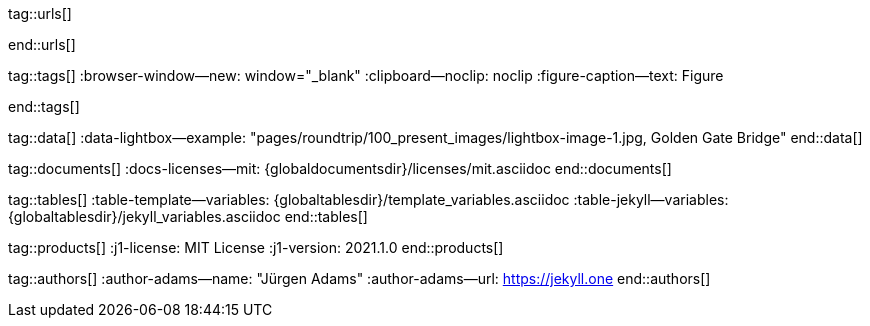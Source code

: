 // ~/includes/attributes.asciidoc
// Global Ascidoc attributes file
// -----------------------------------------------------------------------------

// URLS, global references to internal|external web links (macro link:)
// -----------------------------------------------------------------------------
tag::urls[]

:url-about-cookies--home:                         http://www.aboutcookies.org

:url-animate-css--home:                           https://animate.style/
:url-anime--home:                                 https://animejs.com/

:url-apache-log4j-v2--home:                       https://logging.apache.org/log4j/2.x/

:url-oreilly-atlas--home:                         https://atlas.oreilly.com/

:url-asciidoctor--home:                           https://asciidoctor.org/
:url-asciidoctor-pdf--home:                       https://asciidoctor.org/docs/asciidoctor-pdf/
:url-asciidoctor-rouge--home:                     https://github.com/jirutka/asciidoctor-rouge

:url-asciidoctor-plugin--home:                    https://github.com/asciidoctor/jekyll-asciidoc
:url-asciidoctor-plugin--issue_166:               https://github.com/asciidoctor/jekyll-asciidoc/issues/166
:url-asciidoctor-plugin--issue_166:               https://github.com/asciidoctor/jekyll-asciidoc/issues/166

:url-asciidoctor--extensions-lab:                 https://github.com/asciidoctor/asciidoctor-extensions-lab
:url-asciidoctor--extensions-use:                 https://github.com/asciidoctor/asciidoctor-extensions-lab#using-an-extension
:url-asciidoctor--extensions-manual:              http://asciidoctor.org/docs/user-manual/#extensions

:url-babel-js--home:                              https://babeljs.io/
:url-babel-js--gh-repo:                           https://github.com/babel/babel

:url-backstretch--home:                           https://www.jquery-backstretch.com/
:url-backstretch--gh-repo:                        https://github.com/jquery-backstretch/jquery-backstretch

:url-bs--home:                                    https://getbootstrap.com/
:url-bs--themes:                                  https://themes.getbootstrap.com/
:url-bs--expo:                                    https://expo.getbootstrap.com/

:url-bs-docs:                                     http://getbootstrap.com/docs/4.1/getting-started/introduction/
:url-bs-docs--examples:                           http://getbootstrap.com/docs/4.1/examples/

:url-bs-docs--content-code:                       https://getbootstrap.com/docs/4.1/content/code/
:url-bs-docs--content-figures:                    https://getbootstrap.com/docs/4.1/content/figures/
:url-bs-docs--content-images:                     https://getbootstrap.com/docs/4.1/content/images/
:url-bs-docs--content-typography:                 https://getbootstrap.com/docs/4.1/content/typography/
:url-bs-docs--content-tables:                     https://getbootstrap.com/docs/4.1/content/tables/

:url-bs-docs--components-alerts:                  http://getbootstrap.com/docs/4.1/components/alerts/
:url-bs-docs--components-badges:                  http://getbootstrap.com/docs/4.1/components/badge/
:url-bs-docs--components-breadcrumb:              http://getbootstrap.com/docs/4.1/components/breadcrumb/
:url-bs-docs--components-buttons:                 http://getbootstrap.com/docs/4.1/components/buttons/
:url-bs-docs--components-button_group:            http://getbootstrap.com/docs/4.1/components/button-group/
:url-bs-docs--components-cards:                   http://getbootstrap.com/docs/4.1/components/card/
:url-bs-docs--components-carousel:                http://getbootstrap.com/docs/4.1/components/carousel/
:url-bs-docs--components-collapse:                http://getbootstrap.com/docs/4.1/components/collapse/
:url-bs-docs--components-dropdowns:               http://getbootstrap.com/docs/4.1/components/dropdowns/
:url-bs-docs--components-forms:                   http://getbootstrap.com/docs/4.1/components/forms/
:url-bs-docs--components-input_group:             http://getbootstrap.com/docs/4.1/components/input-group/
:url-bs-docs--components-jumbotron:               http://getbootstrap.com/docs/4.1/components/jumbotron/
:url-bs-docs--components-list_group:              http://getbootstrap.com/docs/4.1/components/list-group/
:url-bs-docs--components-modal:                   http://getbootstrap.com/docs/4.1/components/modal/
:url-bs-docs--components-navs:                    http://getbootstrap.com/docs/4.1/components/navs/
:url-bs-docs--components-navbar:                  http://getbootstrap.com/docs/4.1/components/navbar/
:url-bs-docs--components-pagination:              http://getbootstrap.com/docs/4.1/components/pagination/
:url-bs-docs--components-popovers:                http://getbootstrap.com/docs/4.1/components/popovers/
:url-bs-docs--components-progress:                http://getbootstrap.com/docs/4.1/components/progress/
:url-bs-docs--components-tooltips:                http://getbootstrap.com/docs/4.1/components/tooltips/

:url-bs-docs--utils-borders:                      http://getbootstrap.com/docs/4.1/utilities/borders/
:url-bs-docs--utils-clearfix:                     http://getbootstrap.com/docs/4.1/utilities/clearfix/
:url-bs-docs--utils-close_icon:                   http://getbootstrap.com/docs/4.1/utilities/close-icon/
:url-bs-docs--utils-colors:                       http://getbootstrap.com/docs/4.1/utilities/colors/
:url-bs-docs--utils-display:                      http://getbootstrap.com/docs/4.1/utilities/display/
:url-bs-docs--utils-embeds:                       http://getbootstrap.com/docs/4.1/utilities/embed/
:url-bs-docs--utils-flex:                         http://getbootstrap.com/docs/4.1/utilities/flex/
:url-bs-docs--utils-float:                        http://getbootstrap.com/docs/4.1/utilities/float/
:url-bs-docs--utils-image_replacement:            http://getbootstrap.com/docs/4.1/utilities/image-replacement/
:url-bs-docs--utils-screenreaders:                http://getbootstrap.com/docs/4.1/utilities/screenreaders/
:url-bs-docs--utils-sizing:                       http://getbootstrap.com/docs/4.1/utilities/sizing/
:url-bs-docs--utils-spacing:                      http://getbootstrap.com/docs/4.1/utilities/spacing/
:url-bs-docs--utils-text:                         http://getbootstrap.com/docs/4.1/utilities/text/
:url-bs-docs--utils-vertical_alignment:           http://getbootstrap.com/docs/4.1/utilities/vertical-align/
:url-bs-docs--utils-visibility:                   http://getbootstrap.com/docs/4.1/utilities/visibility/

:url-bs-docs--migration-to-v4:                    http://getbootstrap.com/docs/4.1/migration/

:url-bs-material-design--home:                    https://mdbootstrap.github.io/bootstrap-material-design/
:url-bs-material-design--gh-repo:                 https://github.com/mdbootstrap/bootstrap-material-design

:url-bs-theme-switcher--gh-repo:                  https://github.com/jguadagno/bootstrapThemeSwitcher

:url-bootswatch--home:                            https://bootswatch.com/
:url-bootswatch--api:                             https://bootswatch.com/help/#api

:url-builder--gh-repo:                            https://github.com/jimweirich/builder

:url-bump--gh-repo:                               https://github.com/gregorym/bump

:url-cash--gh-repo:                               https://github.com/fabiospampinato/cash
:url-clipboard--gh-repo:                          https://github.com/zenorocha/clipboard.js/

:url-cors--gh-repo:                               https://github.com/expressjs/cors
:url-cross-env--gh-repo:                          https://github.com/kentcdodds/cross-env
:url-cross-var--gh-repo:                          https://github.com/elijahmanor/cross-var

:url-datatables--home:                            https://datatables.net/
:url-docker--home:                                https://getbootstrap.com/
:url-docker--docs:                                https://docs.docker.com/

:url-eslint--home:                                https://eslint.org/
:url-eslint--gh-repo:                             https://github.com/eslint/eslint

:url-execjs--gh-repo:                             https://github.com/rails/execjs

:url-filamentgroup--home:                         https://www.filamentgroup.com/

:url-fontawesome--home:                           https://fontawesome.com/
:url-fontawesome--icons:                          https://fontawesome.com/icons?d=gallery
:url-fontawesome--get-started:                    https://fontawesome.com/get-started
:url-fontawesome-free--gh-repo:                   https://github.com/FortAwesome/Font-Awesome
:url-fsevents--gh-repo:                           https://github.com/fsevents/fsevents

:url-getos--gh-repo:                              https://github.com/retrohacker/getos

:url-git--home:                                   https://git-scm.com/

:url-github--home:                                https://github.com/
:url-github--signin:                              https://github.com/login
:url-github--pages:                               https://pages.github.com/
:url-github--about-org:                           https://help.github.com/articles/about-organizations/
:url-github-dev--oauth-app:                       https://developer.github.com/apps/building-oauth-apps/authorizing-oauth-apps/

:url-gist--home:                                  https://gist.github.com/
:url-gist--asciidoc-extensions-example:           https://gist.github.com/mojavelinux/5546622

:url-gdpr-eu--home:                               https://gdpr.eu/

:url-google-material-design-icons--gh-repo:       https://github.com/google/material-design-icons

:url-heroku--home:                                https://www.heroku.com/home

:url-iconify--home:                               https://iconify.design/
:url-iconify--icon-sets:                          https://iconify.design/icon-sets/
:url-iconify--medical-icons:                      https://iconify.design/icon-sets/medical-icon/
:url-iconify--brand-icons:                        https://iconify.design/icon-sets/logos/

:url-iframe-resizer--gh-repo:                     https://github.com/davidjbradshaw/iframe-resizer

:url-j1--home:                                    https://jekyll.one/
:url-j1--download:                                https://rubygems.org/gems/j1-template/
:url-j1--versions:                                https://rubygems.org/gems/j1-template/versions/
:url-j1-rubydoc--home:                            https://www.rubydoc.info/gems/j1-template/
:url-j1--preview:                                 https://preview.jekyll.one/

:url-j1--quickstart:                              https://jekyll.one/pages/public/learn/quickstart/
:url-j1-kickstarter--web-in-a-day:                https://jekyll.one/pages/public/learn/kickstarter/web_in_a_day/meet_and_greet/
:url-j1-web-in-a-day--meet-and-greet:             https://jekyll.one/pages/public/learn/kickstarter/web_in_a_day/meet_and_greet/

:url-j1-quick-references--jekyll:                 /pages/protected/manuals/quick_references/jekyll/
:url-j1-downloads--quickstart-intro:              /pages/public/learn/downloads/quickstart/intro/

:url-j1-roundtrip--present-images:                /pages/public/learn/roundtrip/present_images/

:url-j1-learn--whats-up:                          https://jekyll.one/pages/public/learn/whats_up/
:url-j1-learn--present-images:                    https://jekyll.one/pages/public/learn/roundtrip/present_images/
:url-j1-learn--present-videos:                    https://jekyll.one/pages/public/learn/roundtrip/present_videos/
:url-j1-learn--typography:                        https://jekyll.one/pages/public/learn/roundtrip/typography/
:url-j1-learn--icon-fonts:                        https://jekyll.one/pages/public/learn/roundtrip/mdi_icon_font/
:url-j1-learn--asciidoc_extensions:               https://jekyll.one/pages/public/learn/roundtrip/asciidoc_extensions/
:url-j1-learn--extended-modals:                   https://jekyll.one/pages/public/learn/roundtrip/modals/
:url-j1-learn--responsive-tables:                 https://jekyll.one/pages/public/learn/roundtrip/responsive_tables/
:url-j1-learn--themes:                            https://jekyll.one/pages/public/learn/roundtrip/themes/

:url-jekyll--home:                                https://jekyllrb.com/
:url-jekyll-asciidoc--gh-repo:                    https://github.com/asciidoctor/jekyll-asciidoc
:url-jekyll-compress--gh-repo:                    http://jch.penibelst.de/
:url-jekyll-feed--gh-repo:                        https://github.com/jekyll/jekyll-feed
:url-jekyll-gist--gh-repo:                        https://github.com/jekyll/jekyll-gist
:url-jekyll-paginate-v2--gh-repo:                 https://github.com/sverrirs/jekyll-paginate-v2
:url-jekyll-redirect-from--gh-repo:               https://github.com/jekyll/jekyll-redirect-from
:url-jekyll-sass-converter--gh-repo:              https://github.com/jekyll/jekyll-sass-converter
:url-jekyll-sitemap--gh-repo:                     https://github.com/jekyll/jekyll-sitemap

:url-jquery--home:                                https://jquery.com/

:url-js-yaml--gh-repo:                            https://github.com/nodeca/js-yaml
:url-js-json-minify--gh-repo:                     https://github.com/fkei/JSON.minify

:url-justified-gallery--home:                     http://miromannino.github.io/Justified-Gallery
:url-justified-gallery--gh-repo:                  https://github.com/miromannino/Justified-Gallery

:url-lerna--home:                                 https://lerna.js.org/
:url-lerna--gh-repo:                              https://github.com/lerna/lerna

:url-license--creative-commons:                   https://creativecommons.org/licenses/by/4.0/
:url-license--mit:                                https://opensource.org/licenses/MIT/
:url-license--sil:                                https://scripts.sil.org/OFL

:url-lightbox-v2--home:                           https://lokeshdhakar.com/projects/lightbox2/
:url-lightbox-v2--gh-repo:                        https://github.com/lokesh/lightbox2

:url-light-gallery--home:                         https://sachinchoolur.github.io/lightGallery
:url-light-gallery--gh-repo:                      http://sachinchoolur.github.io/lightGallery
:url-light-gallery--license:                      http://sachinchoolur.github.io/lightGallery/docs/license.html

:url-liquid--home:                                https://shopify.github.io/liquid/
:url-liquid--gh-repo:                             https://github.com/Shopify/liquid

:url-log4javascript--home:                        http://log4javascript.org/

:url-log4r--gh-repo:                              https://github.com/colbygk/log4r

:url-lunr--home:                                  https://lunrjs.com/
:url-lunr--gh-repo:                               https://github.com/olivernn/lunr.js

:url-material-design-icons--home:                 https://materialdesignicons.com/
:url-material-design-icons--gh-repo:              https://github.com/Templarian/MaterialDesign
:url-material-design-icons--cheatsheet:           https://pictogrammers.github.io/@mdi/font/5.9.55/

:url-materialize--home:                           https://materializecss.com/
:url-materialize--gh-repo:                        https://github.com/Dogfalo/materialize

:url-mobile-menu-light--home:                     https://www.mmenujs.com/mmenu-light/
:url-mobile-menu-light--gh-repo:                  https://github.com/FrDH/mmenu-light

:url-netlify--home:                               https://www.netlify.com/

:url-node-sass--home:                             https://github.com/sass/node-sass

:url-nodejs--home:                                https://nodejs.org/en/

:url-nokogiri--home:                              https://nokogiri.org/
:url-nokogiri--gh-repo:                           https://github.com/sparklemotion/nokogiri
:url-nokogiri-pretty--gh-repo:                    https://github.com/tobym/nokogiri-pretty/

:url-npm--home:                                   https://www.npmjs.com/

:url-npm-run-all--gh-repo:                        https://github.com/mysticatea/npm-run-all

:url-omniauth--gh-repo:                           https://github.com/omniauth/omniauth

:url-omniauth-oauth-v2--gh-repo:                  https://github.com/omniauth/omniauth-oauth2

:url-owl-carousel-v1--home:                       http://www.landmarkmlp.com/js-plugin/owl.carousel/

:url-owasp-attacks--csrf:                         https://owasp.org/www-community/attacks/csrf

:url-parseurl--gh-repo:                           https://github.com/pillarjs/parseurl

:url-platform--gh-repo:                           https://github.com/bestiejs/platform.js/

:url-popper--home:                                https://popper.js.org/
:url-popper--gh-repo:                             https://github.com/popperjs/popper-core

:url-puma--home:                                  https://puma.io/
:url-puma--gh-repo:                               https://github.com/puma/puma

:url-rack--home:                                  https://rack.github.io/
:url-rack--gh-repo:                               https://github.com/rack/rack

:url-rack-protection--home:                       http://sinatrarb.com/protection/
:url-rack-protection--gh-repo:                    https://github.com/sinatra/sinatra/tree/master/rack-protection

:url-rack-ssl-enforcer--gh-repo:                  https://github.com/tobmatth/rack-ssl-enforcer

:url-roboto--home:                                https://fonts.google.com/specimen/Roboto

:url-ruby-rouge--gh-repo:                         https://github.com/rouge-ruby/rouge

:url-ruby-warden--home:                           https://github.com/wardencommunity/warden/wiki
:url-ruby-warden--gh-repo:                        https://github.com/wardencommunity/warden


:url-ruby-lang--home:                             https://www.ruby-lang.org/en/
:url-ruby-lang--gh-repo:                          https://github.com/ruby/ruby

:url-rubygems--home:                              https://rubygems.org/

:url-ruby-gem-bundler--gh-repo:                   https://github.com/bundler/bundler
:url-ruby-gem-jekyll-auth--gh-repo:               https://github.com/benbalter/jekyll-auth

:url-ruby-sass--home:                             https://sass-lang.com/ruby-sass

:url-sass-lang--home:                             https://sass-lang.com/dart-sass
:url-sass-lang--gh-repo:                          https://github.com/sass/dart-sass

:url-jamstack--home:                              https://jamstack.org/
:url-jamstack--generators:                        https://jamstack.org/generators/

:url-shopify--home:                               https://www.shopify.com/

:url-stackoverflow--usage-fonticons:              https://stackoverflow.com/questions/11135261/should-i-use-i-tag-for-icons-instead-of-span

:url-tablesaw-rtables--gh-repo:                   https://github.com/filamentgroup/tablesaw

:url-terser--home:                                https://terser.org/
:url-terser--gh-repo:                             https://github.com/terser/terser

:url-theme-switcher--gh-repo:                     https://github.com/jguadagno/bootstrapThemeSwitcher

:url-tocbot--home:                                https://tscanlin.github.io/tocbot
:url-tocbot--gh-repo:                             https://github.com/tscanlin/tocbot

:url-twitter-emoji--gh-repo:                      https://github.com/twitter/twemoji
:url-twitter-emoji-picker--gh-repo:               https://github.com/xLs51/Twemoji-Picker

:url-uglifier--gh-repo:                           https://github.com/lautis/uglifier

:url-videojs--home:                               https://videojs.com/
:url-videojs--gh-repo:                            https://github.com/videojs/video.js

:url-vimeo--home:                                 https://vimeo.com

:url-webpack--home:                               https://webpack.js.org/
:url-webpack--gh-repo:                            https://github.com/webpack/webpack

:url-webpack-cli--gh-repo:                        https://github.com/webpack/webpack

:url-w3org--css-spec:                             https://www.w3.org/Style/CSS/specs.en.html

:url-wikipedia-en--google:                        https://en.wikipedia.org/wiki/Google

:url-w3schools--css-tutorial:                     https://www.w3schools.com/css/default.asp

:url-yarn--home:                                  https://yarnpkg.com/
:url-yarn--gh-repo:

:url-youtube--home:                               https://www.youtube.com/
end::urls[]


// TAGS, global asciidoc attributes (variables)
// -----------------------------------------------------------------------------
tag::tags[]
:browser-window--new:                             window="_blank"
:clipboard--noclip:                               noclip
:figure-caption--text:                            Figure

// fa icons
//
:level--beginner:                                 icon:battery-quarter[role="md-blue"]
:level--intermediate:                             icon:battery-half[role="md-blue"]
:level--advanced:                                 icon:battery-three-quarters[role="md-blue"]
:level--expert:                                   icon:battery-full[role="md-blue"]

// mdi icons
//
// :level--beginner:                              mdi:battery-20[24px, mdi-md-blue]
// :level--intermediate:                          mdi:battery-50[24px, mdi-md-blue]
// :level--advanced:                              mdi:battery-70[24px, mdi-md-blue]
// :level--expert:                                mdi:battery[24px, mdi-md-blue]

// fa icons
//
:icon-checked:                                    icon:check[role="green"]
:icon-times:                                      icon:times[role="red mr-2"]
:icon-file:                                       icon:file-alt[role="blue"]
:icon-battery--quarter:                           icon:battery-quarter[role="md-blue"]
:icon-battery--half:                              icon:battery-half[role="md-blue"]
:icon-battery--three-quarter:                     icon:battery-three-quarters[role="md-blue"]
:icon-battery--full:                              icon:battery-full[role="md-blue"]

:badge-j1--license:                               image:https://img.shields.io/github/license/jekyll-one-org/j1-template[GitHub, link="https://github.com/jekyll-one-org/j1-template/blob/master/LICENSE.md", window="_blank"]
:badge-j1--version-latest:                        image:https://badge.fury.io/rb/j1-template.svg[Gem Version, link="https://badge.fury.io/rb/j1-template", window="_blank"]
:badge-j1--downloads:                             image:https://img.shields.io/gem/dt/j1-template[Gem]
:badge-j1-gh--last-commit:                        image:https://img.shields.io/github/last-commit/jekyll-one-org/j1-template[GitHub last commit]
:badge-j1-gh--stars:                              image:https://img.shields.io/github/stars/jekyll-one-org/j1-template?style=social[GitHub Repo stars]

:char-emdash:                                     &#8212;
:char-middot:                                     &middot;
:char-dot:                                        &#46;
:char-dot--double:                                &#46;&#46;
:char-bullet:                                     &bull;
:char-bullet--big:                                &#9679;
:char-bullet--bigger:                             &#11044;
end::tags[]


// DATA, global references to data elements (asciidoc extensions)
// -----------------------------------------------------------------------------
tag::data[]
:data-lightbox--example:                          "pages/roundtrip/100_present_images/lightbox-image-1.jpg, Golden Gate Bridge"
end::data[]


// DOCUMENTS, global document resources (macro include::)
// -----------------------------------------------------------------------------
tag::documents[]
:docs-licenses--mit:                              {globaldocumentsdir}/licenses/mit.asciidoc
end::documents[]


// TABLES, global table resources (macro include::)
// -----------------------------------------------------------------------------
tag::tables[]
:table-template--variables:                       {globaltablesdir}/template_variables.asciidoc
:table-jekyll--variables:                         {globaltablesdir}/jekyll_variables.asciidoc
end::tables[]


// PRODUCTS, global product information (e.g. release)
// -----------------------------------------------------------------------------
tag::products[]
:j1-license:                                      MIT License
:j1-version:                                      2021.1.0
end::products[]


// AUTHORS, global author information (special variables)
// -----------------------------------------------------------------------------
tag::authors[]
:author-adams--name:                              "Jürgen Adams"
:author-adams--url:                               https://jekyll.one
end::authors[]
